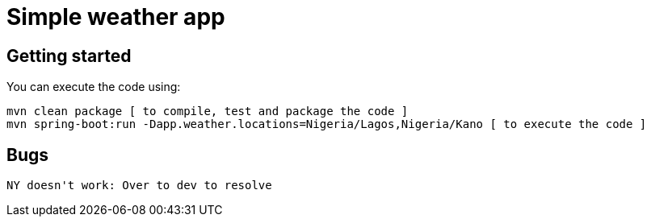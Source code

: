= Simple weather app

== Getting started


You can execute the code using:

```
mvn clean package [ to compile, test and package the code ] 
mvn spring-boot:run -Dapp.weather.locations=Nigeria/Lagos,Nigeria/Kano [ to execute the code ]
```

== Bugs

```
NY doesn't work: Over to dev to resolve
```
